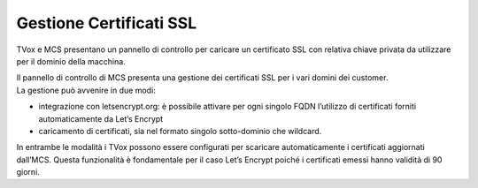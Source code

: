 =========================
Gestione Certificati SSL
=========================

.. |mcs_certificate_generation| image:: ../../images/MCS/mcs_certificate_generation.png

| TVox e MCS presentano un pannello di controllo per caricare un certificato SSL con relativa chiave privata da utilizzare per il dominio della macchina.

|mcs_certificate_generation|

| Il pannello di controllo di MCS presenta una gestione dei certificati SSL per i vari domini dei customer.
| La gestione può avvenire in due modi:
- integrazione con letsencrypt.org: è possibile attivare per ogni singolo FQDN l’utilizzo di certificati forniti automaticamente da Let’s Encrypt
- caricamento di certificati, sia nel formato singolo sotto-dominio che wildcard.

| In entrambe le modalità i TVox possono essere configurati per scaricare automaticamente i certificati aggiornati dall’MCS. Questa funzionalità è fondamentale per il caso Let’s Encrypt poiché i certificati emessi hanno validità di 90 giorni.